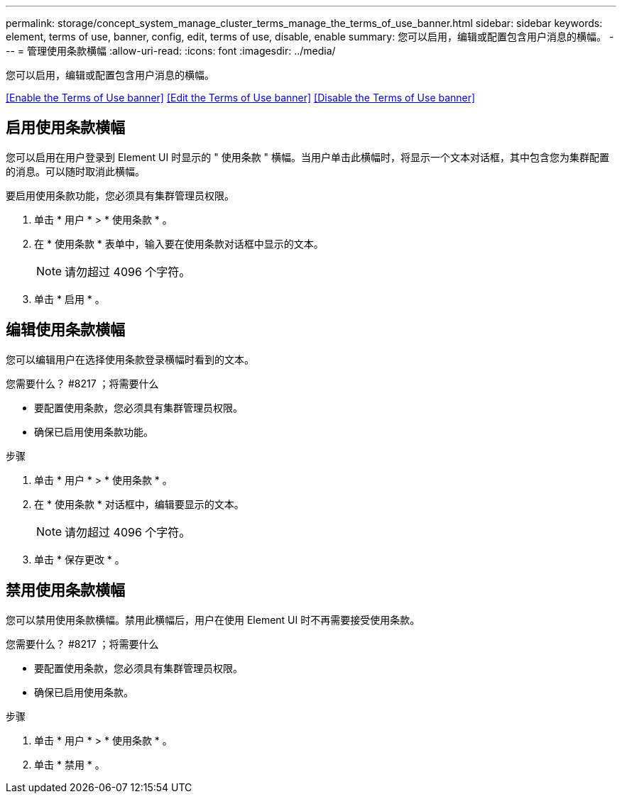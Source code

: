 ---
permalink: storage/concept_system_manage_cluster_terms_manage_the_terms_of_use_banner.html 
sidebar: sidebar 
keywords: element, terms of use, banner, config, edit, terms of use, disable, enable 
summary: 您可以启用，编辑或配置包含用户消息的横幅。 
---
= 管理使用条款横幅
:allow-uri-read: 
:icons: font
:imagesdir: ../media/


[role="lead"]
您可以启用，编辑或配置包含用户消息的横幅。

<<Enable the Terms of Use banner>>
<<Edit the Terms of Use banner>>
<<Disable the Terms of Use banner>>



== 启用使用条款横幅

您可以启用在用户登录到 Element UI 时显示的 " 使用条款 " 横幅。当用户单击此横幅时，将显示一个文本对话框，其中包含您为集群配置的消息。可以随时取消此横幅。

要启用使用条款功能，您必须具有集群管理员权限。

. 单击 * 用户 * > * 使用条款 * 。
. 在 * 使用条款 * 表单中，输入要在使用条款对话框中显示的文本。
+

NOTE: 请勿超过 4096 个字符。

. 单击 * 启用 * 。




== 编辑使用条款横幅

您可以编辑用户在选择使用条款登录横幅时看到的文本。

.您需要什么？ #8217 ；将需要什么
* 要配置使用条款，您必须具有集群管理员权限。
* 确保已启用使用条款功能。


.步骤
. 单击 * 用户 * > * 使用条款 * 。
. 在 * 使用条款 * 对话框中，编辑要显示的文本。
+

NOTE: 请勿超过 4096 个字符。

. 单击 * 保存更改 * 。




== 禁用使用条款横幅

您可以禁用使用条款横幅。禁用此横幅后，用户在使用 Element UI 时不再需要接受使用条款。

.您需要什么？ #8217 ；将需要什么
* 要配置使用条款，您必须具有集群管理员权限。
* 确保已启用使用条款。


.步骤
. 单击 * 用户 * > * 使用条款 * 。
. 单击 * 禁用 * 。

